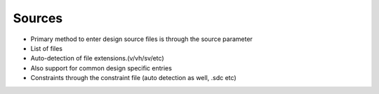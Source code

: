 Sources
===================================

* Primary method to enter design source files is through the source parameter
* List of files
* Auto-detection of file extensions.(v/vh/sv/etc)
* Also support for common design specific entries
* Constraints through the constraint file (auto detection as well, .sdc etc)
